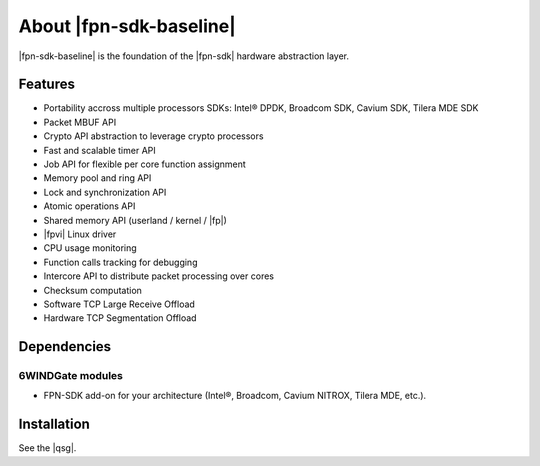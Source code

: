 .. Copyright 2013 6WIND S.A.

.. title:: |fpn-sdk-baseline|

About |fpn-sdk-baseline|
========================

|fpn-sdk-baseline| is the foundation of the |fpn-sdk| hardware abstraction layer.

Features
--------

- Portability accross multiple processors SDKs: Intel® DPDK, Broadcom SDK,
  Cavium SDK, Tilera MDE SDK
- Packet MBUF API
- Crypto API abstraction to leverage crypto processors
- Fast and scalable timer API
- Job API for flexible per core function assignment
- Memory pool and ring API
- Lock and synchronization API
- Atomic operations API
- Shared memory API (userland / kernel / |fp|)
- |fpvi| Linux driver
- CPU usage monitoring
- Function calls tracking for debugging
- Intercore API to distribute packet processing over cores
- Checksum computation
- Software TCP Large Receive Offload
- Hardware TCP Segmentation Offload

Dependencies
------------

6WINDGate modules
~~~~~~~~~~~~~~~~~

- FPN-SDK add-on for your architecture (Intel®, Broadcom, Cavium NITROX, Tilera MDE, etc.).

Installation
------------

See the |qsg|.

